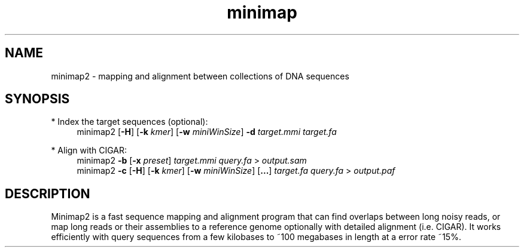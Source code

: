 .TH minimap 1 "30 June 2017" "minimap2-2.0-r126-pre" "Bioinformatics tools"

.SH NAME
.PP
minimap2 - mapping and alignment between collections of DNA sequences

.SH SYNOPSIS
* Index the target sequences (optional):
.RS 4
minimap2
.RB [ -H ]
.RB [ -k
.IR kmer ]
.RB [ -w
.IR miniWinSize ]
.B -d
.I target.mmi
.I target.fa
.RE

* Align with CIGAR:
.RS 4
minimap2
.B -b
.RB [ -x
.IR preset ]
.I target.mmi
.I query.fa
>
.I output.sam
.br
minimap2
.B -c
.RB [ -H ]
.RB [ -k
.IR kmer ]
.RB [ -w
.IR miniWinSize ]
.RB [ ... ]
.I target.fa
.I query.fa
>
.I output.paf
.RE

.SH DESCRIPTION
.PP
Minimap2 is a fast sequence mapping and alignment program that can find
overlaps between long noisy reads, or map long reads or their assemblies to a
reference genome optionally with detailed alignment (i.e. CIGAR). It works
efficiently with query sequences from a few kilobases to ~100 megabases in
length at a error rate ~15%.
